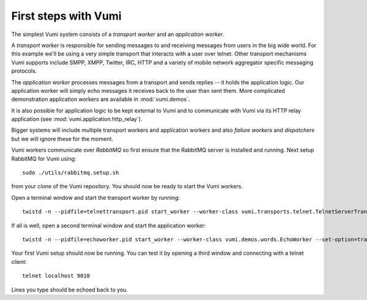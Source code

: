 .. How to start running and using Vumi

First steps with Vumi
=====================

The simplest Vumi system consists of a *transport worker* and an
*application worker*.

A *transport worker* is responsible for sending messages to and
receiving messages from users in the big wide world. For this example
we'll be using a very simple transport that interacts with a user over
telnet. Other transport mechanisms Vumi supports include SMPP, XMPP,
Twitter, IRC, HTTP and a variety of mobile network aggregator specific
messaging protocols.

The *application worker* processes messages from a transport and sends
replies -- it holds the application logic. Our application worker will
simply echo messages it receives back to the user than sent them. More
complicated demonstration application workers are available in
:mod:`vumi.demos`.

It is also possible for application logic to be kept external to Vumi
and to communicate with Vumi via its HTTP relay application (see
:mod:`vumi.application.http_relay`).

Bigger systems will include multiple transport workers and application
workers and also *failure workers* and *dispatchers* but we will
ignore these for the moment.

Vumi workers communicate over *RabbitMQ* so first ensure that the
RabbitMQ server is installed and running. Next setup RabbitMQ for
Vumi using::

  sudo ./utils/rabbitmq.setup.sh

from your clone of the Vumi repository. You should now be ready to
start the Vumi workers.

Open a terminal window and start the transport worker by running::

  twistd -n --pidfile=telnettransport.pid start_worker --worker-class vumi.transports.telnet.TelnetServerTransport --set-option=transport_name:telnet --set-option=telnet_port:9010

If all is well, open a second terminal window and start the application worker::

  twistd -n --pidfile=echoworker.pid start_worker --worker-class vumi.demos.words.EchoWorker --set-option=transport_name:telnet 

Your first Vumi setup should now be running. You can test it by
opening a third window and connecting with a telnet client::

  telnet localhost 9010

Lines you type should be echoed back to you.
